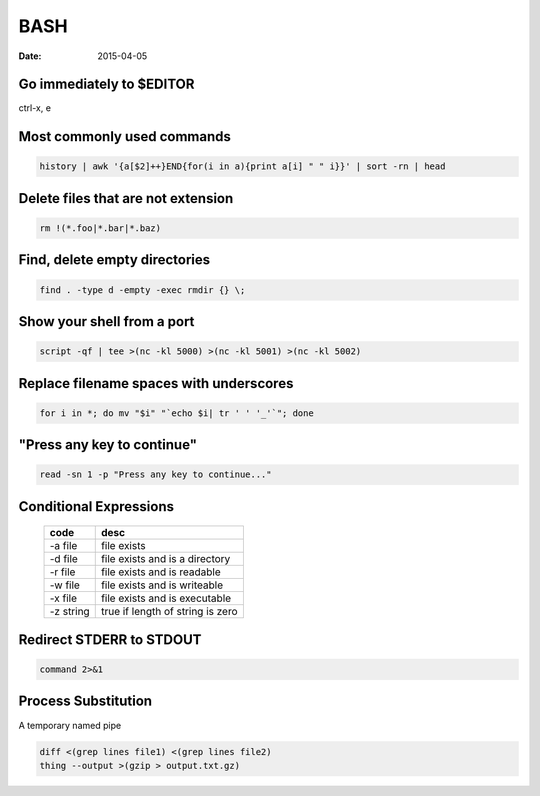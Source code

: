 BASH
----
:date: 2015-04-05

Go immediately to $EDITOR
==============================
ctrl-x, e

Most commonly used commands
==============================
.. code-block:: bash

 history | awk '{a[$2]++}END{for(i in a){print a[i] " " i}}' | sort -rn | head

Delete files that are not extension
===================================
.. code-block:: bash

  rm !(*.foo|*.bar|*.baz)

Find, delete empty directories
==============================
.. code-block:: bash

 find . -type d -empty -exec rmdir {} \;

Show your shell from a port
==============================
.. code-block:: bash

 script -qf | tee >(nc -kl 5000) >(nc -kl 5001) >(nc -kl 5002)

Replace filename spaces with underscores
========================================
.. code-block:: bash

 for i in *; do mv "$i" "`echo $i| tr ' ' '_'`"; done

"Press any key to continue"
==============================
.. code-block:: bash

 read -sn 1 -p "Press any key to continue..."

Conditional Expressions
==============================

 +-----------+----------------------------------+
 | code      | desc                             |
 +===========+==================================+
 | -a file   | file exists                      |
 +-----------+----------------------------------+
 | -d file   | file exists and is a directory   |
 +-----------+----------------------------------+
 | -r file   | file exists and is readable      |
 +-----------+----------------------------------+
 | -w file   | file exists and is writeable     |
 +-----------+----------------------------------+
 | -x file   | file exists and is executable    |
 +-----------+----------------------------------+
 | -z string | true if length of string is zero |
 +-----------+----------------------------------+

Redirect STDERR to STDOUT
==============================
.. code-block:: bash

 command 2>&1

Process Substitution
====================
A temporary named pipe

.. code-block:: bash

 diff <(grep lines file1) <(grep lines file2)
 thing --output >(gzip > output.txt.gz)
